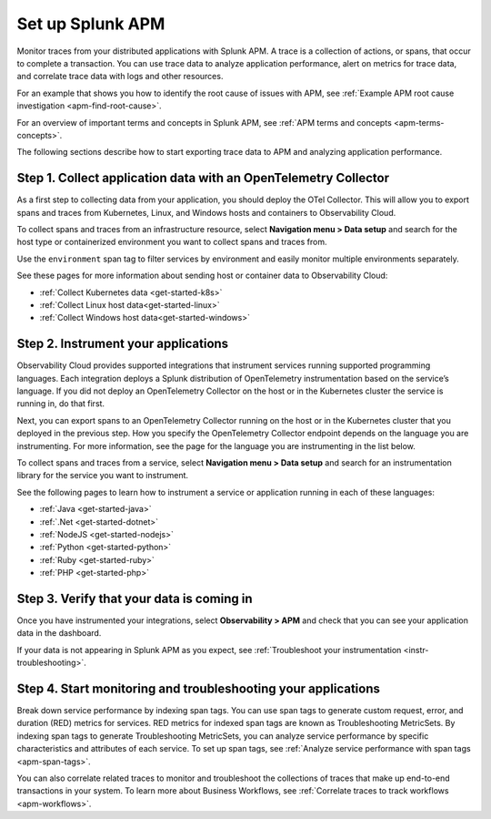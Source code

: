 .. _apm:

*****************
Set up Splunk APM
*****************

.. meta::
   :description: Get started monitoring applications with the Splunk Observability Cloud.

Monitor traces from your distributed applications with Splunk APM. A trace is a collection of actions, or spans, that occur to complete a transaction. You can use trace data to analyze application performance, alert on metrics for trace data, and correlate trace data with logs and other resources.

For an example that shows you how to identify the root cause of issues with APM, see :ref:`Example APM root cause investigation <apm-find-root-cause>`.

For an overview of important terms and concepts in Splunk APM, see :ref:`APM terms and concepts <apm-terms-concepts>`.

The following sections describe how to start exporting trace data to APM and analyzing application performance.


Step 1. Collect application data with an OpenTelemetry Collector
================================================================
As a first step to collecting data from your application, you should deploy the OTel Collector. This will allow you to export spans and traces from Kubernetes, Linux, and Windows hosts and containers to Observability Cloud.

To collect spans and traces from an infrastructure resource, select :strong:`Navigation menu > Data setup` and search for the host type or containerized environment you want to collect spans and traces from.

Use the ``environment`` span tag to filter services by environment and easily monitor multiple environments separately. 
 
See these pages for more information about sending host or container data to Observability Cloud:

- :ref:`Collect Kubernetes data <get-started-k8s>`
- :ref:`Collect Linux host data<get-started-linux>`
- :ref:`Collect Windows host data<get-started-windows>`


Step 2. Instrument your applications
====================================
Observability Cloud provides supported integrations that instrument services running supported programming languages. Each integration deploys a Splunk distribution of OpenTelemetry instrumentation based on the service’s language. If you did not deploy an OpenTelemetry Collector on the host or in the Kubernetes cluster the service is running in, do that first.

Next, you can export spans to an OpenTelemetry Collector running on the host or in the Kubernetes cluster that you deployed in the previous step. How you specify the OpenTelemetry Collector endpoint depends on the language you are instrumenting. For more information, see the page for the language you are instrumenting in the list below.

To collect spans and traces from a service, select :strong:`Navigation menu > Data setup` and search for an instrumentation library for the service you want to instrument.

See the following pages to learn how to instrument a service or application running in each of these languages: 

- :ref:`Java <get-started-java>`
- :ref:`.Net <get-started-dotnet>`
- :ref:`NodeJS <get-started-nodejs>` 
- :ref:`Python <get-started-python>`
- :ref:`Ruby <get-started-ruby>`
- :ref:`PHP <get-started-php>`

.. commenting out go and webapp because they will not be documented for GA.
.. - :ref:`go <get-started-go>`
.. - :ref:`webapp <get-started-webapp>`


Step 3. Verify that your data is coming in
=============================================================
Once you have instrumented your integrations, select :strong:`Observability > APM` and check that you can see your application data in the dashboard. 

If your data is not appearing in Splunk APM as you expect, see :ref:`Troubleshoot your instrumentation <instr-troubleshooting>`.


Step 4. Start monitoring and troubleshooting your applications
==============================================================
Break down service performance by indexing span tags. You can use span tags to generate custom request, error, and duration (RED) metrics for services. RED metrics for indexed span tags are known as Troubleshooting MetricSets. By indexing span tags to generate Troubleshooting MetricSets, you can analyze service performance by specific characteristics and attributes of each service. To set up span tags, see :ref:`Analyze service performance with span tags <apm-span-tags>`.

You can also correlate related traces to monitor and troubleshoot the collections of traces that make up end-to-end transactions in your system. To learn more about Business Workflows, see :ref:`Correlate traces to track workflows <apm-workflows>`. 
 